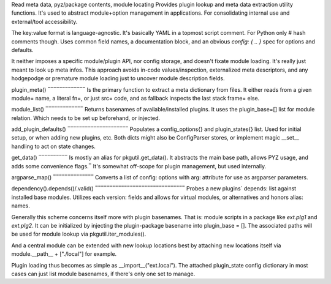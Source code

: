 Read meta data, pyz/package contents, module locating
Provides plugin lookup and meta data extraction utility functions.
It's used to abstract module+option management in applications.
For consolidating internal use and external/tool accessibility.

The key:value format is language-agnostic. It's basically YAML in
a topmost script comment. For Python only # hash comments though.
Uses common field names, a documentation block, and an obvious
`config: { .. }` spec for options and defaults.

It neither imposes a specific module/plugin API, nor config storage,
and doesn't fixate module loading. It's really just meant to look
up meta infos.
This approach avoids in-code values/inspection, externalized meta
descriptors, and any hodgepodge or premature module loading just to
uncover module description fields.

plugin_meta()
‾‾‾‾‾‾‾‾‾‾‾‾‾
Is the primary function to extract a meta dictionary from files.
It either reads from a given module= name, a literal fn=, or just
src= code, and as fallback inspects the last stack frame= else.

module_list()
‾‾‾‾‾‾‾‾‾‾‾‾‾
Returns basenames of available/installed plugins. It uses the
plugin_base=[] list for module relation. Which needs to be set up
beforehand, or injected.

add_plugin_defaults()
‾‾‾‾‾‾‾‾‾‾‾‾‾‾‾‾‾‾‾‾‾
Populates a config_options{} and plugin_states{} list. Used for
initial setup, or when adding new plugins, etc. Both dicts might
also be ConfigParser stores, or implement magic __set__ handling
to act on state changes.

get_data()
‾‾‾‾‾‾‾‾‾‾
Is mostly an alias for pkgutil.get_data(). It abstracts the main
base path, allows PYZ usage, and adds some convenience flags.‾
It's somewhat off-scope for plugin management, but used internally.

argparse_map()
‾‾‾‾‾‾‾‾‾‾‾‾‾‾
Converts a list of config: options with arg: attribute for use as
argparser parameters.

dependency().depends()/.valid()
‾‾‾‾‾‾‾‾‾‾‾‾‾‾‾‾‾‾‾‾‾‾‾‾‾‾‾‾‾‾‾
Probes a new plugins` depends: list against installed base modules.
Utilizes each version: fields and allows for virtual modules, or
alternatives and honors alias: names.


Generally this scheme concerns itself more with plugin basenames.
That is: module scripts in a package like `ext.plg1` and `ext.plg2`.
It can be initialized by injecting the plugin-package basename into
plugin_base = []. The associated paths will be used for module
lookup via pkgutil.iter_modules().

And a central module can be extended with new lookup locations best
by attaching new locations itself via module.__path__ + ["./local"]
for example.

Plugin loading thus becomes as simple as __import__("ext.local").
The attached plugin_state config dictionary in most cases can just
list module basenames, if there's only one set to manage.

